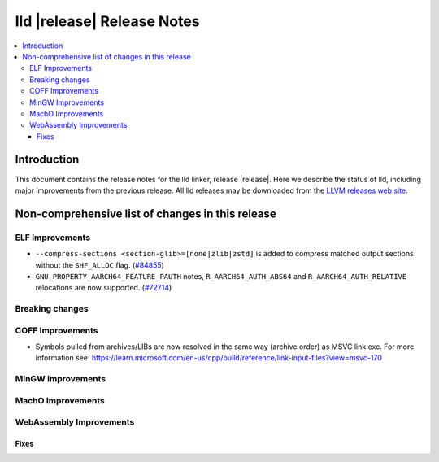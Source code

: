 ===========================
lld |release| Release Notes
===========================

.. contents::
    :local:

.. only:: PreRelease

  .. warning::
     These are in-progress notes for the upcoming LLVM |release| release.
     Release notes for previous releases can be found on
     `the Download Page <https://releases.llvm.org/download.html>`_.

Introduction
============

This document contains the release notes for the lld linker, release |release|.
Here we describe the status of lld, including major improvements
from the previous release. All lld releases may be downloaded
from the `LLVM releases web site <https://llvm.org/releases/>`_.

Non-comprehensive list of changes in this release
=================================================

ELF Improvements
----------------

* ``--compress-sections <section-glib>=[none|zlib|zstd]`` is added to compress
  matched output sections without the ``SHF_ALLOC`` flag.
  (`#84855 <https://github.com/llvm/llvm-project/pull/84855>`_)
* ``GNU_PROPERTY_AARCH64_FEATURE_PAUTH`` notes, ``R_AARCH64_AUTH_ABS64`` and
  ``R_AARCH64_AUTH_RELATIVE`` relocations are now supported.
  (`#72714 <https://github.com/llvm/llvm-project/pull/72714>`_)

Breaking changes
----------------

COFF Improvements
-----------------

* Symbols pulled from archives/LIBs are now resolved in the same way (archive
  order) as MSVC link.exe. For more information see:
  https://learn.microsoft.com/en-us/cpp/build/reference/link-input-files?view=msvc-170

MinGW Improvements
------------------

MachO Improvements
------------------

WebAssembly Improvements
------------------------

Fixes
#####
